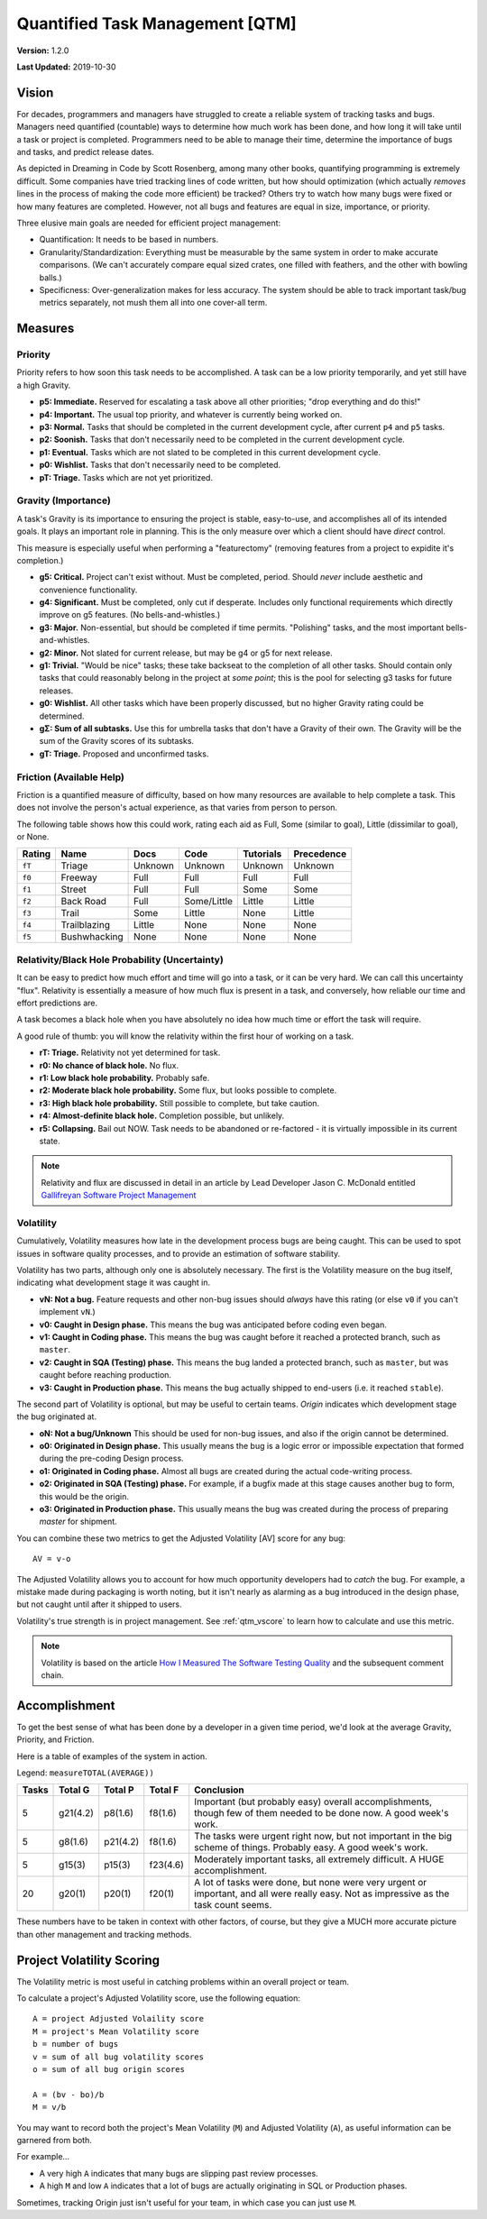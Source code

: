 Quantified Task Management [QTM]
#######################################

**Version:** 1.2.0

**Last Updated:** 2019-10-30

Vision
===================================
For decades, programmers and managers have struggled to create a reliable
system of tracking tasks and bugs. Managers need quantified (countable) ways
to determine how much work has been done, and how long it will take until a
task or project is completed. Programmers need to be able to manage their time,
determine the importance of bugs and tasks, and predict release dates.

As depicted in Dreaming in Code by Scott Rosenberg, among many other books,
quantifying programming is extremely difficult. Some companies have tried
tracking lines of code written, but how should optimization (which actually
*removes* lines in the process of making the code more efficient) be tracked?
Others try to watch how many bugs were fixed or how many features are
completed. However, not all bugs and features are equal in size, importance,
or priority.

Three elusive main goals are needed for efficient project management:

- Quantification: It needs to be based in numbers.
- Granularity/Standardization: Everything must be measurable by the same system
  in order to make accurate comparisons. (We can't accurately compare equal sized
  crates, one filled with feathers, and the other with bowling balls.)
- Specificness: Over-generalization makes for less accuracy. The system should
  be able to track important task/bug metrics separately, not mush them all into
  one cover-all term.

Measures
================================

.. _qtm_priority:

Priority
---------------------------------
Priority refers to how soon this task needs to be accomplished. A task can be
a low priority temporarily, and yet still have a high Gravity.

- **p5: Immediate.** Reserved for escalating a task above all other
  priorities; "drop everything and do this!"
- **p4: Important.** The usual top priority, and whatever is currently
  being worked on.
- **p3: Normal.**  Tasks that should be completed in the current development
  cycle, after current ``p4`` and ``p5`` tasks.
- **p2: Soonish.** Tasks that don't necessarily need to be completed in
  the current development cycle.
- **p1: Eventual.** Tasks which are not slated to be completed in this current
  development cycle.
- **p0: Wishlist.** Tasks that don't necessarily need to be completed.
- **pT: Triage.** Tasks which are not yet prioritized.

.. _qtm_gravity:

Gravity (Importance)
-----------------------------------
A task's Gravity is its importance to ensuring the project is stable,
easy-to-use, and accomplishes all of its intended goals. It plays an important
role in planning. This is the only measure over which a client should have
*direct* control.

This measure is especially useful when performing a "featurectomy" (removing
features from a project to expidite it's completion.)

- **g5: Critical.** Project can't exist without. Must be completed, period.
  Should *never* include aesthetic and convenience functionality.
- **g4: Significant.** Must be completed, only cut if desperate. Includes only
  functional requirements which directly improve on g5 features.
  (No bells-and-whistles.)
- **g3: Major.** Non-essential, but should be completed if time permits.
  "Polishing" tasks, and the most important bells-and-whistles.
- **g2: Minor.** Not slated for current release, but may be g4 or g5 for next
  release.
- **g1: Trivial.** "Would be nice" tasks; these take backseat to the
  completion of all other tasks. Should contain only tasks that could reasonably
  belong in the project at *some point*; this is the pool for selecting g3 tasks
  for future releases.
- **g0: Wishlist.** All other tasks which have been properly discussed, but
  no higher Gravity rating could be determined.
- **gΣ: Sum of all subtasks.** Use this for umbrella tasks that don't
  have a Gravity of their own. The Gravity will be the sum of the Gravity scores
  of its subtasks.
- **gT: Triage.** Proposed and unconfirmed tasks.


.. _qtm_friction:

Friction (Available Help)
-----------------------------------
Friction is a quantified measure of difficulty, based on how many resources
are available to help complete a task. This does not involve the person's
actual experience, as that varies from person to person.

The following table shows how this could work, rating each aid as Full, Some
(similar to goal), Little (dissimilar to goal), or None.

+--------+--------------+----------+-------------+-----------+------------+
| Rating | Name         | Docs     | Code        | Tutorials | Precedence |
+========+==============+==========+=============+===========+============+
| ``fT`` | Triage       | Unknown  | Unknown     | Unknown   | Unknown    |
+--------+--------------+----------+-------------+-----------+------------+
| ``f0`` | Freeway      | Full     | Full        | Full      | Full       |
+--------+--------------+----------+-------------+-----------+------------+
| ``f1`` | Street       | Full     | Full        | Some      | Some       |
+--------+--------------+----------+-------------+-----------+------------+
| ``f2`` | Back Road    | Full     | Some/Little | Little    | Little     |
+--------+--------------+----------+-------------+-----------+------------+
| ``f3`` | Trail        | Some     | Little      | None      | Little     |
+--------+--------------+----------+-------------+-----------+------------+
| ``f4`` | Trailblazing | Little   | None        | None      | None       |
+--------+--------------+----------+-------------+-----------+------------+
| ``f5`` | Bushwhacking | None     | None        | None      | None       |
+--------+--------------+----------+-------------+-----------+------------+

.. _qtm_relativity:

Relativity/Black Hole Probability (Uncertainty)
----------------------------------------------------------
It can be easy to predict how much effort and time will go into a task, or
it can be very hard. We can call this uncertainty "flux". Relativity is
essentially a measure of how much flux is present in a task, and conversely,
how reliable our time and effort predictions are.

A task becomes a black hole when you have absolutely no idea how much time or
effort the task will require.

A good rule of thumb: you will know the relativity within the first hour of
working on a task.

- **rT: Triage.** Relativity not yet determined for task.
- **r0: No chance of black hole.** No flux.
- **r1: Low black hole probability.** Probably safe.
- **r2: Moderate black hole probability.** Some flux, but looks possible
  to complete.
- **r3: High black hole probability.** Still possible to complete,
  but take caution.
- **r4: Almost-definite black hole.** Completion possible, but unlikely.
- **r5: Collapsing.** Bail out NOW. Task needs to be abandoned or
  re-factored - it is virtually impossible in its current state.

..  NOTE:: Relativity and flux are discussed in detail in an article by
    Lead Developer Jason C. McDonald entitled
    `Gallifreyan Software Project Management <https://dev.to/codemouse92/gallifreyan-software-project-management-29a1>`_

.. _qtm_volatility:

Volatility
----------------------------------------------------------
Cumulatively, Volatility measures how late in the development process bugs are
being caught. This can be used to spot issues in software quality processes,
and to provide an estimation of software stability.

Volatility has two parts, although only one is absolutely necessary. The first
is the Volatility measure on the bug itself, indicating what development
stage it was caught in.

- **vN: Not a bug.** Feature requests and other non-bug issues should
  *always* have this rating (or else ``v0`` if you can't implement ``vN``.)
- **v0: Caught in Design phase.** This means the bug was anticipated before
  coding even began.
- **v1: Caught in Coding phase.** This means the bug was caught before it
  reached a protected branch, such as ``master``.
- **v2: Caught in SQA (Testing) phase.** This means the bug landed a
  protected branch, such as ``master``, but was caught before reaching
  production.
- **v3: Caught in Production phase.** This means the bug actually shipped
  to end-users (i.e. it reached ``stable``).

The second part of Volatility is optional, but may be useful to certain teams.
*Origin* indicates which development stage the bug originated at.

- **oN: Not a bug/Unknown** This should be used for non-bug issues, and
  also if the origin cannot be determined.
- **o0: Originated in Design phase.** This usually means the bug is a logic
  error or impossible expectation that formed during the pre-coding Design
  process.
- **o1: Originated in Coding phase.** Almost all bugs are created during the
  actual code-writing process.
- **o2: Originated in SQA (Testing) phase.** For example, if a bugfix made at
  this stage causes another bug to form, this would be the origin.
- **o3: Originated in Production phase.** This usually means the bug was
  created during the process of preparing `master` for shipment.

You can combine these two metrics to get the Adjusted Volatility [AV] score
for any bug::

    AV = v-o

The Adjusted Volatility allows you to account for how much opportunity
developers had to *catch* the bug. For example, a mistake made during
packaging is worth noting, but it isn't nearly as alarming as a bug introduced
in the design phase, but not caught until after it shipped to users.

Volatility's true strength is in project management. See :ref:`qtm_vscore`
to learn how to calculate and use this metric.

..  NOTE:: Volatility is based on the article
    `How I Measured The Software Testing Quality <https://dev.to/kashifkazi/how-i-measured-the-software-testing-quality-b60>`_
    and the subsequent comment chain.

.. _qtm_accomplishment:

Accomplishment
===============================

To get the best sense of what has been done by a developer in a given time
period, we'd look at the average Gravity, Priority, and Friction.

Here is a table of examples of the system in action.

Legend: ``measureTOTAL(AVERAGE))``

+-------+----------+----------+----------+---------------------------------------------+
| Tasks | Total G  | Total P  | Total F  | Conclusion                                  |
+=======+==========+==========+==========+=============================================+
| 5     | g21(4.2) | p8(1.6)  | f8(1.6)  | Important (but probably easy) overall       |
|       |          |          |          | accomplishments, though few of them         |
|       |          |          |          | needed to be done now. A good week's work.  |
+-------+----------+----------+----------+---------------------------------------------+
| 5     | g8(1.6)  | p21(4.2) | f8(1.6)  | The tasks were urgent right now, but        |
|       |          |          |          | not important in the big scheme of          |
|       |          |          |          | things. Probably easy. A good week's work.  |
+-------+----------+----------+----------+---------------------------------------------+
| 5     | g15(3)   | p15(3)   | f23(4.6) | Moderately important tasks, all             |
|       |          |          |          | extremely difficult. A HUGE                 |
|       |          |          |          | accomplishment.                             |
+-------+----------+----------+----------+---------------------------------------------+
| 20    | g20(1)   | p20(1)   | f20(1)   | A lot of tasks were done, but none          |
|       |          |          |          | were very urgent or important, and          |
|       |          |          |          | all were really easy. Not as                |
|       |          |          |          | impressive as the task count seems.         |
+-------+----------+----------+----------+---------------------------------------------+

These numbers have to be taken in context with other factors, of course, but
they give a MUCH more accurate picture than other management and tracking
methods.

.. _qtm_vscore:

Project Volatility Scoring
===============================

The Volatility metric is most useful in catching problems within an overall
project or team.

To calculate a project's Adjusted Volatility score, use the following equation::

    A = project Adjusted Volaility score
    M = project's Mean Volatility score
    b = number of bugs
    v = sum of all bug volatility scores
    o = sum of all bug origin scores

    A = (bv - bo)/b
    M = v/b

You may want to record both the project's Mean Volatility (``M``) and Adjusted
Volatility (``A``), as useful information can be garnered from both.

For example...

* A very high ``A`` indicates that many bugs are slipping past review
  processes.

* A high ``M`` and low ``A`` indicates that a lot of bugs are actually
  originating in SQL or Production phases.

Sometimes, tracking Origin just isn't useful for your team, in which case
you can just use ``M``.
